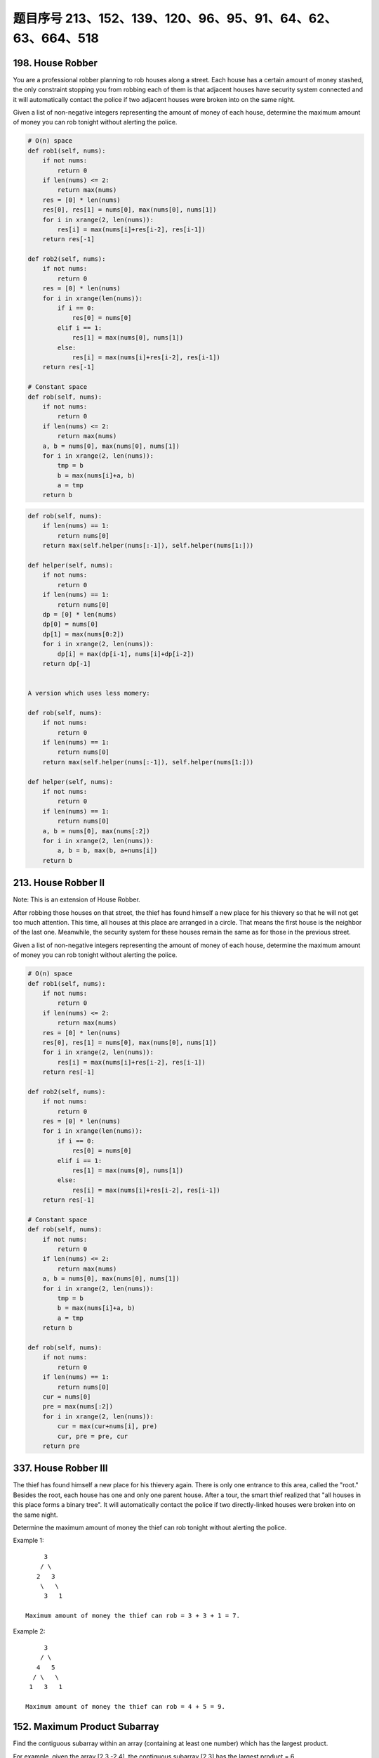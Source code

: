 题目序号 213、152、139、120、96、95、91、64、62、63、664、518
=====================================================================


198. House Robber 
-----------------


You are a professional robber planning to rob houses along a street. Each house has a certain amount of money stashed, the only constraint stopping you from robbing each of them is that adjacent houses have security system connected and it will automatically contact the police if two adjacent houses were broken into on the same night.

Given a list of non-negative integers representing the amount of money of each house, determine the maximum amount of money you can rob tonight without alerting the police.



.. code-block:: python

    # O(n) space
    def rob1(self, nums):
        if not nums:
            return 0
        if len(nums) <= 2:
            return max(nums)
        res = [0] * len(nums)
        res[0], res[1] = nums[0], max(nums[0], nums[1])
        for i in xrange(2, len(nums)):
            res[i] = max(nums[i]+res[i-2], res[i-1])
        return res[-1]

    def rob2(self, nums):
        if not nums:
            return 0
        res = [0] * len(nums)
        for i in xrange(len(nums)):
            if i == 0:
                res[0] = nums[0]
            elif i == 1:
                res[1] = max(nums[0], nums[1])
            else:
                res[i] = max(nums[i]+res[i-2], res[i-1])
        return res[-1]
      
    # Constant space  
    def rob(self, nums):
        if not nums:
            return 0
        if len(nums) <= 2:
            return max(nums)
        a, b = nums[0], max(nums[0], nums[1])
        for i in xrange(2, len(nums)):
            tmp = b
            b = max(nums[i]+a, b)
            a = tmp
        return b


.. code-block:: python

    def rob(self, nums):
        if len(nums) == 1:
            return nums[0]
        return max(self.helper(nums[:-1]), self.helper(nums[1:]))
        
    def helper(self, nums):
        if not nums:
            return 0
        if len(nums) == 1:
            return nums[0]
        dp = [0] * len(nums)
        dp[0] = nums[0]
        dp[1] = max(nums[0:2])
        for i in xrange(2, len(nums)):
            dp[i] = max(dp[i-1], nums[i]+dp[i-2])
        return dp[-1]
        

    A version which uses less momery:

    def rob(self, nums):
        if not nums:
            return 0
        if len(nums) == 1:
            return nums[0]
        return max(self.helper(nums[:-1]), self.helper(nums[1:]))
        
    def helper(self, nums):
        if not nums:
            return 0
        if len(nums) == 1:
            return nums[0]
        a, b = nums[0], max(nums[:2])
        for i in xrange(2, len(nums)):
            a, b = b, max(b, a+nums[i])
        return b

213. House Robber II
--------------------

Note: This is an extension of House Robber.

After robbing those houses on that street, the thief has found himself a new place for his thievery so that he will not get too much attention. This time, all houses at this place are arranged in a circle. That means the first house is the neighbor of the last one. Meanwhile, the security system for these houses remain the same as for those in the previous street.

Given a list of non-negative integers representing the amount of money of each house, determine the maximum amount of money you can rob tonight without alerting the police.


.. code-block:: python
    
    # O(n) space
    def rob1(self, nums):
        if not nums:
            return 0
        if len(nums) <= 2:
            return max(nums)
        res = [0] * len(nums)
        res[0], res[1] = nums[0], max(nums[0], nums[1])
        for i in xrange(2, len(nums)):
            res[i] = max(nums[i]+res[i-2], res[i-1])
        return res[-1]

    def rob2(self, nums):
        if not nums:
            return 0
        res = [0] * len(nums)
        for i in xrange(len(nums)):
            if i == 0:
                res[0] = nums[0]
            elif i == 1:
                res[1] = max(nums[0], nums[1])
            else:
                res[i] = max(nums[i]+res[i-2], res[i-1])
        return res[-1]
      
    # Constant space  
    def rob(self, nums):
        if not nums:
            return 0
        if len(nums) <= 2:
            return max(nums)
        a, b = nums[0], max(nums[0], nums[1])
        for i in xrange(2, len(nums)):
            tmp = b
            b = max(nums[i]+a, b)
            a = tmp
        return b

    def rob(self, nums):
        if not nums:
            return 0
        if len(nums) == 1:
            return nums[0]
        cur = nums[0]
        pre = max(nums[:2])
        for i in xrange(2, len(nums)):
            cur = max(cur+nums[i], pre)
            cur, pre = pre, cur
        return pre


337. House Robber III
---------------------


The thief has found himself a new place for his thievery again. There is only one entrance to this area, called the "root." Besides the root, each house has one and only one parent house. After a tour, the smart thief realized that "all houses in this place forms a binary tree". It will automatically contact the police if two directly-linked houses were broken into on the same night.

Determine the maximum amount of money the thief can rob tonight without alerting the police.

Example 1:
::
         3
        / \
       2   3
        \   \ 
         3   1

    Maximum amount of money the thief can rob = 3 + 3 + 1 = 7.

Example 2:
::
         3
        / \
       4   5
      / \   \ 
     1   3   1

    Maximum amount of money the thief can rob = 4 + 5 = 9. 



152. Maximum Product Subarray 
-----------------------------


Find the contiguous subarray within an array (containing at least one number) which has the largest product.

For example, given the array [2,3,-2,4],
the contiguous subarray [2,3] has the largest product = 6. 


.. code-block:: python

    # O(2*n) space
    def maxProduct1(self, nums):
        if not nums:
            return 
        locMin = [0] * len(nums)
        locMax = [0] * len(nums)
        locMin[0] = locMax[0] = gloMax = nums[0]
        for i in xrange(1, len(nums)):
            if nums[i] < 0:
                locMax[i] = max(locMin[i-1]*nums[i], nums[i])
                locMin[i] = min(locMax[i-1]*nums[i], nums[i])
            else:
                locMax[i] = max(locMax[i-1]*nums[i], nums[i])
                locMin[i] = min(locMin[i-1]*nums[i], nums[i])
            gloMax = max(gloMax, locMax[i])
        return gloMax

    # O(1) space    
    def maxProduct2(self, nums):
        if not nums:
            return 
        locMin = locMax = gloMax = nums[0]
        for i in xrange(1, len(nums)):
            if nums[i] < 0:
                tmp = locMax
                locMax = max(locMin*nums[i], nums[i])
                locMin = min(tmp*nums[i], nums[i])
            else:
                locMax = max(locMax*nums[i], nums[i])
                locMin = min(locMin*nums[i], nums[i])
            gloMax = max(gloMax, locMax)
        return gloMax
     
    # O(1) space    
    def maxProduct(self, nums):
        if not nums:
            return 
        locMin = locMax = gloMax = nums[0]
        for i in xrange(1, len(nums)):
            tmp = locMin
            locMin = min(locMin*nums[i], nums[i], locMax*nums[i])
            locMax = max(tmp*nums[i], nums[i], locMax*nums[i])
            gloMax = max(gloMax, locMax)
        return gloMax
        


139. Word Break 
---------------


Given a non-empty string s and a dictionary wordDict containing a list of non-empty words, determine if s can be segmented into a space-separated sequence of one or more dictionary words. You may assume the dictionary does not contain duplicate words.

For example, given
s = "leetcode",
dict = ["leet", "code"].

Return true because "leetcode" can be segmented as "leet code".

UPDATE (2017/1/4):
The wordDict parameter had been changed to a list of strings (instead of a set of strings). Please reload the code definition to get the latest changes. 


.. code-block:: python

    def exist(self, board, word):
        if not board:
            return False
        r, c = len(board), len(board[0])
        visited = [[False for i in xrange(c)] for j in xrange(r)]
        for i in xrange(r):
            for j in xrange(c):
                if self.dfs(board, word, visited, i, j):
                    return True
        return False
        
    def dfs(self, board, word, visited, i, j):
        if not word:
            return True
        if i < 0 or i == len(board) or j < 0 or j == len(board[0]) \
        or visited[i][j] or word[0] != board[i][j]:
            return False
        visited[i][j] = True
        res = self.dfs(board, word[1:], visited, i+1, j) or \
              self.dfs(board, word[1:], visited, i-1, j) or \
              self.dfs(board, word[1:], visited, i, j-1) or \
              self.dfs(board, word[1:], visited, i, j+1)
        visited[i][j] = False
        return res

    def wordBreak(self, s, wordDict):
        dp = [False] * (len(s)+1)
        dp[0] = True
        for i in xrange(1, len(s)+1):
            for j in xrange(i):
                if dp[j] and s[j:i] in wordDict:
                    dp[i] = True
                    break
        return dp[-1]
        
    def wordBreak(self, s, wordDict):
        res = []
        self.dfs(s, wordDict, '', res)
        return res

    def dfs(self, s, dic, path, res):
    # Before we do dfs, we check whether the remaining string 
    # can be splitted by using the dictionary,
    # in this way we can decrease unnecessary computation greatly.
        if self.check(s, dic): # prunning
            if not s:
                res.append(path[:-1])
                return # backtracking
            for i in xrange(1, len(s)+1):
                if s[:i] in dic:
                    # dic.remove(s[:i])
                    self.dfs(s[i:], dic, path+s[:i]+" ", res)

    # DP code to check whether a string can be splitted by using the 
    # dic, this is the same as word break I.                
    def check(self, s, dic):
        dp = [False for i in xrange(len(s)+1)]
        dp[0] = True
        for i in xrange(1, len(s)+1):
            for j in xrange(i):
                if dp[j] and s[j:i] in dic:
                    dp[i] = True
        return dp[-1]
        


120. Triangle
-------------


Given a triangle, find the minimum path sum from top to bottom. Each step you may move to adjacent numbers on the row below.

For example, given the following triangle

[
     [2],
    [3,4],
   [6,5,7],
  [4,1,8,3]
]

The minimum path sum from top to bottom is 11 (i.e., 2 + 3 + 5 + 1 = 11).

Note:
Bonus point if you are able to do this using only O(n) extra space, where n is the total number of rows in the triangle. 


96. Unique Binary Search Trees 
------------------------------


Given n, how many structurally unique BST's (binary search trees) that store values 1...n?

For example,
Given n = 3, there are a total of 5 unique BST's.

   1         3     3      2      1
    \       /     /      / \      \
     3     2     1      1   3      2
    /     /       \                 \
   2     1         2                 3


95. Unique Binary Search Trees II
---------------------------------

Given an integer n, generate all structurally unique BST's (binary search trees) that store values 1...n.

For example,
Given n = 3, your program should return all 5 unique BST's shown below.

   1         3     3      2      1
    \       /     /      / \      \
     3     2     1      1   3      2
    /     /       \                 \
   2     1         2                 3


91. Decode Ways
---------------


 A message containing letters from A-Z is being encoded to numbers using the following mapping:

'A' -> 1
'B' -> 2
...
'Z' -> 26

Given an encoded message containing digits, determine the total number of ways to decode it.

For example,
Given encoded message "12", it could be decoded as "AB" (1 2) or "L" (12).

The number of ways decoding "12" is 2. 



64. Minimum Path Sum 
--------------------

Given a m x n grid filled with non-negative numbers, find a path from top left to bottom right which minimizes the sum of all numbers along its path.

Note: You can only move either down or right at any point in time.




62. Unique Paths 
----------------

A robot is located at the top-left corner of a m x n grid (marked 'Start' in the diagram below).

The robot can only move either down or right at any point in time. The robot is trying to reach the bottom-right corner of the grid (marked 'Finish' in the diagram below).

How many possible unique paths are there?


Above is a 3 x 7 grid. How many possible unique paths are there?

Note: m and n will be at most 100.

63. Unique Paths II
-------------------


Follow up for "Unique Paths":

Now consider if some obstacles are added to the grids. How many unique paths would there be?

An obstacle and empty space is marked as 1 and 0 respectively in the grid.

For example,

There is one obstacle in the middle of a 3x3 grid as illustrated below.

[
  [0,0,0],
  [0,1,0],
  [0,0,0]
]

The total number of unique paths is 2.

Note: m and n will be at most 100.





664. Strange Printer 
--------------------


 There is a strange printer with the following two special requirements:

    The printer can only print a sequence of the same character each time.
    At each turn, the printer can print new characters starting from and ending at any places, and will cover the original existing characters.

Given a string consists of lower English letters only, your job is to count the minimum number of turns the printer needed in order to print it.

Example 1:

Input: "aaabbb"
Output: 2
Explanation: Print "aaa" first and then print "bbb".

Example 2:

Input: "aba"
Output: 2
Explanation: Print "aaa" first and then print "b" from the second place of the string, which will cover the existing character 'a'.

Hint: Length of the given string will not exceed 100.


518. Coin Change 2
------------------
You are given coins of different denominations and a total amount of money. Write a function to compute the number of combinations that make up that amount. You may assume that you have infinite number of each kind of coin.

Note: You can assume that

0 <= amount <= 5000
1 <= coin <= 5000
the number of coins is less than 500
the answer is guaranteed to fit into signed 32-bit integer
Example 1:

Input: amount = 5, coins = [1, 2, 5]
Output: 4
Explanation: there are four ways to make up the amount:
5=5
5=2+2+1
5=2+1+1+1
5=1+1+1+1+1
Example 2:

Input: amount = 3, coins = [2]
Output: 0
Explanation: the amount of 3 cannot be made up just with coins of 2.
Example 3:

Input: amount = 10, coins = [10] 
Output: 1
题目大意：
给定一些不同面值的硬币，和一个金钱总额。编写函数计算要得到目标金额，有多少种不同的硬币组合方式。

注意：你可以假设：

0 <= amount <= 5000
1 <= coin <= 5000
硬币个数不超过500
答案确保在32位整数范围内
解题思路：
动态规划（Dynamic Programmin）